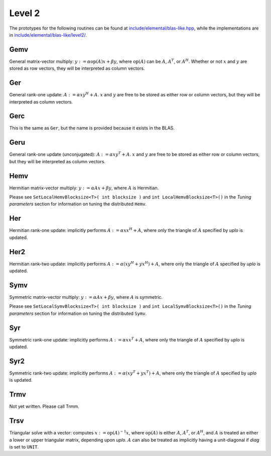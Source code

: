 Level 2
=======

The prototypes for the following routines can be found at          
`include/elemental/blas-like.hpp <../../../../include/elemental/blas-like.hpp>`_, while the
implementations are in `include/elemental/blas-like/level2/ <../../../../include/elemental/b
asic/level2/>`_.

Gemv
----
General matrix-vector multiply:
:math:`y := \alpha \mbox{op}(A) x + \beta y`,
where :math:`\mbox{op}(A)` can be :math:`A`, :math:`A^T`, or :math:`A^H`.
Whether or not :math:`x` and :math:`y` are stored as row vectors, they will
be interpreted as column vectors.

.. cpp:function:: void Gemv( Orientation orientation, T alpha, const Matrix<T>& A, const Matrix<T>& x, T beta, Matrix<T>& y )

   Serial implementation (templated over the datatype).

.. cpp:function:: void Gemv( Orientation orientation, T alpha, const DistMatrix<T,MC,MR>& A, const DistMatrix<T,MC,MR>& x, T beta, DistMatrix<T,MC,MR>& y )

   Distributed implementation (templated over the datatype).

Ger
---
General rank-one update: :math:`A := \alpha x y^H + A`. :math:`x` and :math:`y`
are free to be stored as either row or column vectors, but they will be 
interpreted as column vectors.

.. cpp:function:: void Ger( T alpha, const Matrix<T>& x, const Matrix<T>& y, Matrix<T>& A )

   The serial implementation (templated over the datatype).

.. cpp:function:: void Ger( T alpha, const DistMatrix<T,MC,MR>& x, const DistMatrix<T,MC,MR>& y, DistMatrix<T,MC,MR>& A )

   The distributed implementation (templated over the datatype). 

Gerc
----
This is the same as ``Ger``, but the name is provided because it exists
in the BLAS.

.. cpp:function:: void Gerc( T alpha, const Matrix<T>& x, const Matrix<T>& y, Matrix<T>& A )

   The serial implementation (templated over the datatype).

.. cpp:function:: void Gerc( T alpha, const DistMatrix<T,MC,MR>& x, const DistMatrix<T,MC,MR>& y, DistMatrix<T,MC,MR>& A )

   The distributed implementation (templated over the datatype). 

Geru
----
General rank-one update (unconjugated): :math:`A := \alpha x y^T + A`. :math:`x` and :math:`y`
are free to be stored as either row or column vectors, but they will be 
interpreted as column vectors.

.. cpp:function:: void Geru( T alpha, const Matrix<T>& x, const Matrix<T>& y, Matrix<T>& A )

   The serial implementation (templated over the datatype).

.. cpp:function:: void Geru( T alpha, const DistMatrix<T,MC,MR>& x, const DistMatrix<T,MC,MR>& y, DistMatrix<T,MC,MR>& A )

   The distributed implementation (templated over the datatype). 

Hemv
----
Hermitian matrix-vector multiply: :math:`y := \alpha A x + \beta y`, where 
:math:`A` is Hermitian.

.. cpp:function:: void Hemv( UpperOrLower uplo, T alpha, const Matrix<T>& A, const Matrix<T>& x, T beta, Matrix<T>& y )

   The serial implementation (templated over the datatype).

.. cpp:function:: void Hemv( UpperOrLower uplo, T alpha, const DistMatrix<T,MC,MR>& A, const DistMatrix<T,MC,MR>& x, T beta, DistMatrix<T,MC,MR>& y )

   The distributed implementation (templated over the datatype).

Please see ``SetLocalHemvBlocksize<T>( int blocksize )`` and 
``int LocalHemvBlocksize<T>()`` in the *Tuning parameters* section for 
information on tuning the distributed ``Hemv``.

Her
---
Hermitian rank-one update: implicitly performs :math:`A := \alpha x x^H + A`, 
where only the triangle of :math:`A` specified by `uplo` is updated.

.. cpp:function:: void Her( UpperOrLower uplo, T alpha, const Matrix<T>& x, Matrix<T>& A )

   The serial implementation (templated over the datatype).

.. cpp:function:: void Her( UpperOrLower uplo, T alpha, const DistMatrix<T,MC,MR>& x, DistMatrix<T,MC,MR>& A )

   The distributed implementation (templated over the datatype).

Her2
----
Hermitian rank-two update: implicitly performs 
:math:`A := \alpha ( x y^H + y x^H ) + A`,
where only the triangle of :math:`A` specified by `uplo` is updated.

.. cpp:function:: void Her2( UpperOrLower uplo, T alpha, const Matrix<T>& x, const Matrix<T>& y, Matrix<T>& A )

   The serial implementation (templated over the datatype).

.. cpp:function:: void Her2( UpperOrLower uplo, T alpha, const DistMatrix<T,MC,MR>& x, const DistMatrix<T,MC,MR>& y, DistMatrix<T,MC,MR>& A )

   The distributed implementation (templated over the datatype).

Symv
----
Symmetric matrix-vector multiply: :math:`y := \alpha A x + \beta y`, where 
:math:`A` is symmetric.

.. cpp:function:: void Symv( UpperOrLower uplo, T alpha, const Matrix<T>& A, const Matrix<T>& x, T beta, Matrix<T>& y )

   The serial implementation (templated over the datatype).

.. cpp:function:: void Symv( UpperOrLower uplo, T alpha, const DistMatrix<T,MC,MR>& A, const DistMatrix<T,MC,MR>& x, T beta, DistMatrix<T,MC,MR>& y )

   The distributed implementation (templated over the datatype).

Please see ``SetLocalSymvBlocksize<T>( int blocksize )`` and 
``int LocalSymvBlocksize<T>()`` in the *Tuning parameters* section for 
information on tuning the distributed ``Symv``.

Syr
---
Symmetric rank-one update: implicitly performs :math:`A := \alpha x x^T + A`, 
where only the triangle of :math:`A` specified by `uplo` is updated.

.. cpp:function:: void Syr( UpperOrLower uplo, T alpha, const Matrix<T>& x, Matrix<T>& A )

   The serial implementation (templated over the datatype).

.. cpp:function:: void Syr( UpperOrLower uplo, T alpha, const DistMatrix<T,MC,MR>& x, DistMatrix<T,MC,MR>& A )

   The distributed implementation (templated over the datatype).

Syr2
----
Symmetric rank-two update: implicitly performs 
:math:`A := \alpha ( x y^T + y x^T ) + A`,
where only the triangle of :math:`A` specified by `uplo` is updated.

.. cpp:function:: void Syr2( UpperOrLower uplo, T alpha, const Matrix<T>& x, const Matrix<T>& y, Matrix<T>& A )

   The serial implementation (templated over the datatype).

.. cpp:function:: void Syr2( UpperOrLower uplo, T alpha, const DistMatrix<T,MC,MR>& x, const DistMatrix<T,MC,MR>& y, DistMatrix<T,MC,MR>& A )

   The distributed implementation (templated over the datatype).

Trmv
----
Not yet written. Please call Trmm.

Trsv
----
Triangular solve with a vector: computes
:math:`x := \mbox{op}(A)^{-1} x`, where :math:`\mbox{op}(A)` is either 
:math:`A`, :math:`A^T`, or :math:`A^H`, and :math:`A` is treated an either a 
lower or upper triangular matrix, depending upon `uplo`. :math:`A` can also be 
treated as implicitly having a unit-diagonal if `diag` is set to ``UNIT``.

.. cpp:function:: void Trsv( UpperOrLower uplo, Orientation orientation, UnitOrNonUnit diag, const Matrix<F>& A, Matrix<F>& x )

   The serial implementation (templated over the datatype).

.. cpp:function:: void Trsv( UpperOrLower uplo, Orientation orientation, UnitOrNonUnit diag, const DistMatrix<F,MC,MR>& A, DistMatrix<F,MC,MR>& x )

   The distributed implementation (templated over the datatype).

